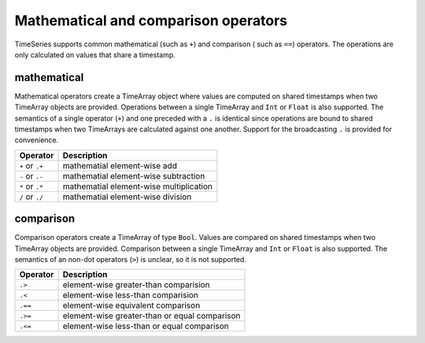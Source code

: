 Mathematical and comparison operators
=====================================

TimeSeries supports common mathematical (such as ``+``) and comparison ( such as ``==``)
operators. The operations are only calculated on values that share a timestamp.

mathematical
------------

Mathematical operators create a TimeArray object where values are computed on shared timestamps when two TimeArray 
objects are provided. Operations between a single TimeArray and ``Int`` or ``Float`` is also supported.  The semantics 
of a single operator (``+``) and one preceded with a ``.`` is identical since operations are bound to shared timestamps
when two TimeArrays are calculated against one another. Support for the broadcasting ``.`` is provided for convenience.


+------------------+-----------------------------------------+
| Operator         | Description                             |
+==================+=========================================+
| ``+`` or  ``.+`` | mathematial element-wise add            |
+------------------+-----------------------------------------+
| ``-`` or  ``.-`` | mathematial element-wise subtraction    |
+------------------+-----------------------------------------+
| ``*`` or  ``.*`` | mathematial element-wise multiplication |
+------------------+-----------------------------------------+
| ``/`` or  ``./`` | mathematial element-wise division       |
+------------------+-----------------------------------------+

comparison
----------

Comparison operators create a TimeArray of type ``Bool``. Values are compared on shared timestamps when two TimeArray 
objects are provided. Comparison between a single TimeArray and ``Int`` or ``Float`` is also supported. The semantics of
an non-dot operators (``>``) is unclear, so it is not supported.

+---------+-----------------------------------------------+
| Operator| Description                                   |
+=========+===============================================+
| ``.>``  | element-wise greater-than comparision         |
+---------+-----------------------------------------------+
| ``.<``  | element-wise less-than comparision            |
+---------+-----------------------------------------------+
| ``.==`` | element-wise equivalent comparison            |
+---------+-----------------------------------------------+
| ``.>=`` | element-wise greater-than or equal comparison |
+---------+-----------------------------------------------+
| ``.<=`` | element-wise less-than or equal comparison    |
+---------+-----------------------------------------------+
